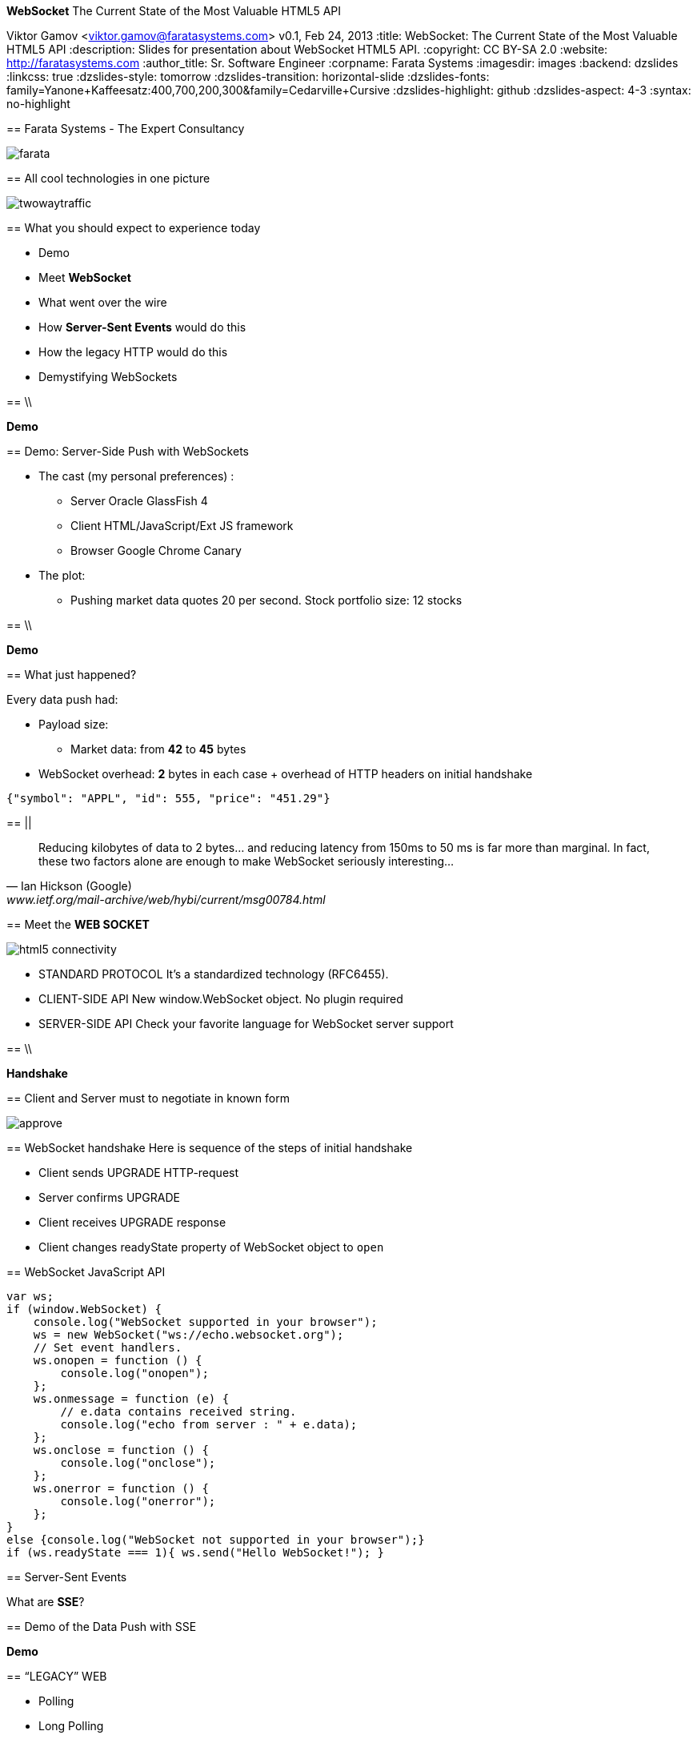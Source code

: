 //
// Export to...
//
// dzslides without embedded assets:
// asciidoc slides.asciidoc
//
// dzslides with embedded assets:
// asciidoc -a data-uri -a linkcss! slides.asciidoc
//
// HTML5:
// asciidoc -b html5 -o outline.html slides.asciidoc
//
*WebSocket* The Current State of the Most Valuable HTML5 API
==============================================================
Viktor Gamov <viktor.gamov@faratasystems.com>
v0.1, Feb 24, 2013
:title: WebSocket: The Current State of the Most Valuable HTML5 API
:description: Slides for presentation about WebSocket HTML5 API.
:copyright: CC BY-SA 2.0
:website: http://faratasystems.com
:author_title: Sr. Software Engineer
:corpname: Farata Systems
:imagesdir: images
:backend: dzslides
:linkcss: true
:dzslides-style: tomorrow
:dzslides-transition: horizontal-slide
:dzslides-fonts: family=Yanone+Kaffeesatz:400,700,200,300&family=Cedarville+Cursive
:dzslides-highlight: github
:dzslides-aspect: 4-3
// disable syntax highlighting unless turned on explicitly
:syntax: no-highlight

[{topic}]
== Farata Systems - The Expert Consultancy

image::farata.png[role="middle stretch-y"]

[{topic}]
== All cool technologies in one picture

image::twowaytraffic.jpg[role="middle stretch-y"]

[{topic}]
== What you should expect to experience today

[role="incremental"]
- Demo
- Meet *WebSocket*
- What went over the wire
- How *Server-Sent Events* would do this
- How the legacy HTTP would do this
- Demystifying WebSockets

== \\

[{statement}]
*Demo*

// == \\
//
//image::nothing_to_do_here.jpg[role="middle"]

[{topic}]
== Demo: Server-Side Push with WebSockets

[{stepwise}]
* The cast (my personal preferences) :
** Server [detail]#Oracle GlassFish 4#
** Client [detail]#HTML/JavaScript/Ext JS framework#
** Browser [detail]#Google Chrome Canary#
* The plot:
** Pushing market data quotes [detail]#20 per second. Stock portfolio size: 12 stocks#

// ** compare with SSE traffic 
// ** client and server use two WebScocket connections and start 
// ** Pushing Order execution notifications
// TODO: Add an image of the architecture of the demo

==  \\

[{statement}]
*Demo*

++++++++++++++++++++++++++++++++++++++++++++++++++++++++++++++++++++++++++++
<!--
<iframe width=100% height=100% seamless src="http://localhost:8080/html5devconf_demo/"></iframe>
-->
++++++++++++++++++++++++++++++++++++++++++++++++++++++++++++++++++++++++++++

[{topic}]
== What just happened?

Every data push had:

* Payload size: 
** Market data: from *42* to *45* bytes
* WebSocket overhead: *2* bytes in each case + overhead of HTTP headers on initial handshake

// TODO: Add a sample JSON string for market data and for order execution   

[source,javascript]
----------------------------------------------------------------------
{"symbol": "APPL", "id": 555, "price": "451.29"}
----------------------------------------------------------------------

== ||

[quote, Ian Hickson (Google), www.ietf.org/mail-archive/web/hybi/current/msg00784.html]
____
Reducing kilobytes of data to 2 bytes... and reducing latency from 150ms to 50 ms is far more than marginal. In fact, these two factors alone are enough to make WebSocket seriously interesting...
____

[{topic}]
== Meet the *WEB SOCKET*

image::html5_connectivity.png[role="pull-right"]

[{stepwise}]
* STANDARD PROTOCOL [detail]#It's a standardized technology (RFC6455).#
* CLIENT-SIDE API [detail]#New +window.WebSocket+ object. No plugin required#
* SERVER-SIDE API [detail]#Check your favorite language for WebSocket server support#

== \\

[{statement}]
*Handshake*

[{topic}]
== Client and Server must to negotiate in known form

image::approve.gif[role="middle"]

[role="topic"]
== WebSocket handshake
Here is sequence of the steps of initial handshake

[{stepwise}]
- Client sends +UPGRADE+ HTTP-request 
- Server confirms +UPGRADE+
- Client receives +UPGRADE+ response
- Client changes +readyState+ property of WebSocket object to `open`

//[role="topic source lhs"]
[{topic}]
== WebSocket JavaScript API

[syntax="javascript"]
----------------------------------------------------------------------
var ws;
if (window.WebSocket) {
    console.log("WebSocket supported in your browser");
    ws = new WebSocket("ws://echo.websocket.org");
    // Set event handlers.
    ws.onopen = function () {
        console.log("onopen");
    };
    ws.onmessage = function (e) {
        // e.data contains received string.
        console.log("echo from server : " + e.data);
    };
    ws.onclose = function () {
        console.log("onclose");
    };
    ws.onerror = function () {
        console.log("onerror");
    };
}
else {console.log("WebSocket not supported in your browser");}
if (ws.readyState === 1){ ws.send("Hello WebSocket!"); }
----------------------------------------------------------------------

[{topic}]
== Server-Sent Events

[{statement}]
What are *SSE*?

[{topic}]
== Demo of the Data Push with SSE

[{statement}]
*Demo*

++++++++++++++++++++++++++++++++++++++++++++++++++++++++++++++++++++++++++++
<!--
<iframe width=100% height=100% seamless src="http://localhost:8080/html5devconf_demo/"></iframe>
-->
++++++++++++++++++++++++++++++++++++++++++++++++++++++++++++++++++++++++++++

//[{stepwise-alt}]
//- The same server pushes market data using SSE 
//- Analyze SSE overhead using Google Developer Tools

[{recap-final}]
== “LEGACY” WEB

[{stepwise}]
- Polling
- Long Polling
- Streaming

== \\

*Polling*

image::fig_09_01.png[role="middle"]

//NOTE: Browser sends HTTP requests at regular intervals and immediately receives a response. However, real- time data is often not that predictable, making unnecessary requests inevitable and as a result, many connections are opened and closed needlessly in low-message-rate situations

== \\

*Long Polling*

image::fig_09_02.png[role="middle"]

//NOTE: Browser sends a request to the server and the server keeps the request open for a set period of time. If a notification is received within that period, a response containing the message is sent to the client. If a notification is not received within the set time period, the server sends a response to terminate the open request.


== \\

*Streaming*

image::fig_09_03.png[role="middle"]

[{topic}]
== Demo of HTTP Request-Response

[{statement}]
*Demo*

++++++++++++++++++++++++++++++++++++++++++++++++++++++++++++++++++++++++++++
<!--
<iframe width=100% height=100% seamless src="http://localhost:8080/html5devconf_demo/"></iframe>
-->
++++++++++++++++++++++++++++++++++++++++++++++++++++++++++++++++++++++++++++

//[{statement}]
//*Demo*

//[{stepwise}]
//* Make one HTTP request to the same server (market data)
//* Analyze HTTP overhead using Google Developer Tools

[{topic}]
== Comparing Overhead: HTTP vs SSE vs WebSocket

//On the top of the data load: 

[{stepwise}]
* HTTP added *429 bytes* request and *268 bytes* response headers
** response *46* bytes
* SSE added *406 bytes* request and *227 bytes* response headers
** plus *8 bytes* message wrapper
* WebSocket added to Upgrade request *87 bytes* (header) and *442 bytes* (body)
** added *2 bytes* for each client-to-server message

[{recap-final}]
== or delusion?

WebSocket: Known Facts

[{stepwise}]
* WS doesn't work with proxies
* Poor support of browsers
* WebSockets only for browsers
* WebSocket not easy hide behind load balancer
* How to keep connection alive

[{topic}]
== WebSocket and Proxies

image::the-internet-a-series-of-tubes.jpg[role="middle"]

== \\

[{statement}]
_tl; dr_ Note sure about proxies - use *TLS/SSL*

[{topic}]
== Masked Frames

[{statement}]
image::masked.jpg[role="middle"]

[{topic}]
== My browser has it!

++++++++++++++++++++++++++++++++++++++++++++++++++++++++++++++++++++++++++++
<iframe width=100% height=100% seamless src="http://caniuse.com/websockets/embed/"></iframe>
++++++++++++++++++++++++++++++++++++++++++++++++++++++++++++++++++++++++++++

[{topic}]
== Is WebSocket only for browser?

image::everythere.jpg[role="middle"]

[{recap-final}]
== Frameworks, please?

Clients:

[{stepwise}]
* JAVA:
** https://github.com/AsyncHttpClient/async-http-client[AsyncHTTP Client]
** http://autobahn.ws/android[AutobahnAndroid]
* iOS:
** https://github.com/square/SocketRocket[the SocketRocket]

[{recap-final}]
== Frameworks, please?

Server:

* Python
** http://www.tornadoweb.org/en/stable/websocket.html[Tornado]
* Php 
** https://github.com/nicokaiser/php-websocket[Wrench]
* JavaScript (Node)
** http://einaros.github.com/ws/[WS]
** http://socket.io/[Socket.IO]

[{recap-final}]
== Frameworks, please?

vert.x to rule them all:

[{stepwise}]
* JVM-based runtime
* simple
* scalable
* several programming languages in a single app [detail]#JavaScript, CoffeeScript, Ruby, Python, Groovy or Java#

[{topic}]
== Load Balancing

We use http://nginx.com/[NGINX] as:

* load balancer between Java server
* a proxy server to serve images and text files
* SSL offloader (HTTPS to HTTP conversion). 

Recently NGINX team added WebSockets protocol support

[{topic}]
== Ping-Pong frames: Keeping connection alive

image::ping_pong.gif[role="middle"]

[{recap-final}]
== USE CASE

WebSockets really shine with following applications:

[role="incremental scatter"]
- Live trading/sports ticker
- Controlling medical equipment over the web
- Chat applications
- Multiplayer online games
- Real-time updating social streams
- Tools protocols (LiveReload)

== \\

image::not_sure.jpg[role="middle stretch-y"]

[{recap-final}]
== What to use anyway?

[{stepwise-alt}]
* WebSockets [detail]#if you need bidirectional communication# 
* Server-Sent Events [detail]#just for server side push#
* Long-polling [detail]#for fallback and emulation#

[{topic}]
== Upcoming book from *O'Reilly*

image::cover.png[role='middle']

[{topic}]
== Useful links

* http://enterprisewebbook.com/[Enterprise Web Development book]
* http://www.apress.com/9781430247401[The Definitive Guide to HTML5 WebSocket]
* http://www.w3.org/TR/websockets/ 
* http://tools.ietf.org/html/rfc6455 
* http://www.w3.org/TR/eventsource/

[{ending}, hrole="name"]
== Thank you!

[role="footer"]
http://enterprisewebbook.com